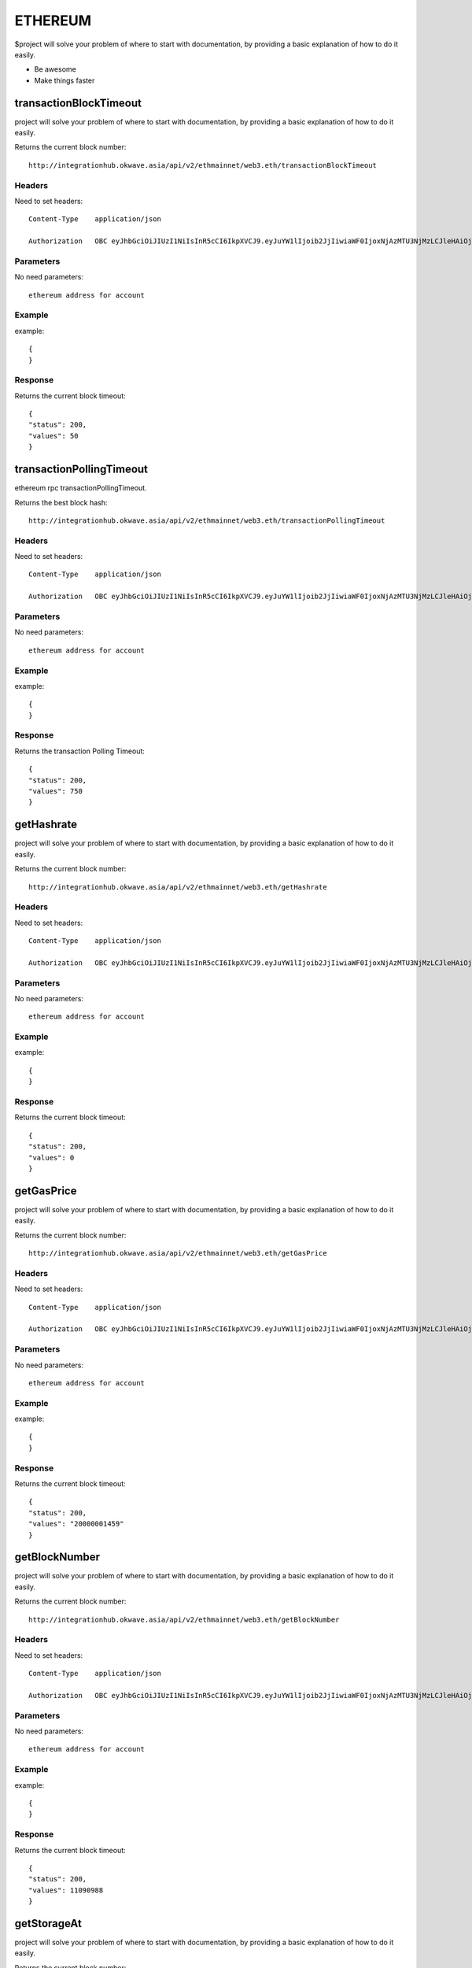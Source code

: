 ========
ETHEREUM
========

$project will solve your problem of where to start with documentation,
by providing a basic explanation of how to do it easily.

- Be awesome
- Make things faster

transactionBlockTimeout
========

project will solve your problem of where to start with documentation,
by providing a basic explanation of how to do it easily.

Returns the current block number::

    http://integrationhub.okwave.asia/api/v2/ethmainnet/web3.eth/transactionBlockTimeout

Headers
--------
Need to set headers::

    Content-Type    application/json

    Authorization   OBC eyJhbGciOiJIUzI1NiIsInR5cCI6IkpXVCJ9.eyJuYW1lIjoib2JjIiwiaWF0IjoxNjAzMTU3NjMzLCJleHAiOjE2MDM3NjI0MzN9.71my1T-2IxQNJhNNu-aRX7N3TLo9BqAczyGWX1ph2vA

Parameters
--------
No need parameters::

    ethereum address for account 

Example
--------
example::

    {
    }

Response
--------
Returns the current block timeout::

    {
    "status": 200,
    "values": 50
    }

transactionPollingTimeout
========

ethereum rpc transactionPollingTimeout.

Returns the best block hash::

    http://integrationhub.okwave.asia/api/v2/ethmainnet/web3.eth/transactionPollingTimeout

Headers
--------
Need to set headers::

    Content-Type    application/json

    Authorization   OBC eyJhbGciOiJIUzI1NiIsInR5cCI6IkpXVCJ9.eyJuYW1lIjoib2JjIiwiaWF0IjoxNjAzMTU3NjMzLCJleHAiOjE2MDM3NjI0MzN9.71my1T-2IxQNJhNNu-aRX7N3TLo9BqAczyGWX1ph2vA

Parameters
--------
No need parameters::

    ethereum address for account 

Example
--------
example::

    {
    }

Response
--------
Returns the transaction Polling Timeout::

    {
    "status": 200,
    "values": 750
    }

getHashrate
========

project will solve your problem of where to start with documentation,
by providing a basic explanation of how to do it easily.

Returns the current block number::

    http://integrationhub.okwave.asia/api/v2/ethmainnet/web3.eth/getHashrate

Headers
--------
Need to set headers::

    Content-Type    application/json

    Authorization   OBC eyJhbGciOiJIUzI1NiIsInR5cCI6IkpXVCJ9.eyJuYW1lIjoib2JjIiwiaWF0IjoxNjAzMTU3NjMzLCJleHAiOjE2MDM3NjI0MzN9.71my1T-2IxQNJhNNu-aRX7N3TLo9BqAczyGWX1ph2vA

Parameters
--------
No need parameters::

    ethereum address for account 

Example
--------
example::

    {
    }

Response
--------
Returns the current block timeout::

    {
    "status": 200,
    "values": 0
    }

getGasPrice
========

project will solve your problem of where to start with documentation,
by providing a basic explanation of how to do it easily.

Returns the current block number::

    http://integrationhub.okwave.asia/api/v2/ethmainnet/web3.eth/getGasPrice

Headers
--------
Need to set headers::

    Content-Type    application/json

    Authorization   OBC eyJhbGciOiJIUzI1NiIsInR5cCI6IkpXVCJ9.eyJuYW1lIjoib2JjIiwiaWF0IjoxNjAzMTU3NjMzLCJleHAiOjE2MDM3NjI0MzN9.71my1T-2IxQNJhNNu-aRX7N3TLo9BqAczyGWX1ph2vA

Parameters
--------
No need parameters::

    ethereum address for account 

Example
--------
example::

    {
    }

Response
--------
Returns the current block timeout::

    {
    "status": 200,
    "values": "20000001459"
    }

getBlockNumber
========

project will solve your problem of where to start with documentation,
by providing a basic explanation of how to do it easily.

Returns the current block number::

    http://integrationhub.okwave.asia/api/v2/ethmainnet/web3.eth/getBlockNumber

Headers
--------
Need to set headers::

    Content-Type    application/json

    Authorization   OBC eyJhbGciOiJIUzI1NiIsInR5cCI6IkpXVCJ9.eyJuYW1lIjoib2JjIiwiaWF0IjoxNjAzMTU3NjMzLCJleHAiOjE2MDM3NjI0MzN9.71my1T-2IxQNJhNNu-aRX7N3TLo9BqAczyGWX1ph2vA

Parameters
--------
No need parameters::

    ethereum address for account 

Example
--------
example::

    {
    }

Response
--------
Returns the current block timeout::

    {
    "status": 200,
    "values": 11090988
    }

getStorageAt
========

project will solve your problem of where to start with documentation,
by providing a basic explanation of how to do it easily.

Returns the current block number::

    http://integrationhub.okwave.asia/api/v2/ethmainnet/web3.eth/getStorageAt

Headers
--------
Need to set headers::

    Content-Type    application/json

    Authorization   OBC eyJhbGciOiJIUzI1NiIsInR5cCI6IkpXVCJ9.eyJuYW1lIjoib2JjIiwiaWF0IjoxNjAzMTU3NjMzLCJleHAiOjE2MDM3NjI0MzN9.71my1T-2IxQNJhNNu-aRX7N3TLo9BqAczyGWX1ph2vA

Parameters
--------
No need parameters::

    ethereum address for account 

Example
--------
example::

    {
    }

Response
--------
Returns the current block timeout::

    {
    "status": ,
    "values": ""
    }

getCode
========

project will solve your problem of where to start with documentation,
by providing a basic explanation of how to do it easily.

Returns the ::

    http://integrationhub.okwave.asia/api/v2/ethmainnet/web3.eth/getCode

Headers
--------
Need to set headers::

    Content-Type    application/json

    Authorization   OBC eyJhbGciOiJIUzI1NiIsInR5cCI6IkpXVCJ9.eyJuYW1lIjoib2JjIiwiaWF0IjoxNjAzMTU3NjMzLCJleHAiOjE2MDM3NjI0MzN9.71my1T-2IxQNJhNNu-aRX7N3TLo9BqAczyGWX1ph2vA

Parameters
--------
No need parameters::

    ethereum address for account 

Example
--------
example::

    {
    "address":"0xceb21b8ce14e287a106bd01f5c92dac970c1efd3"
    }

Response
--------
Returns the code::

    {
    "status": 200,
    "values": "0x"
    }
